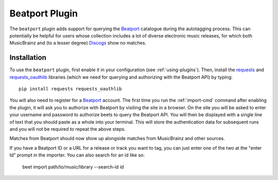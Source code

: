 Beatport Plugin
===============

The ``beatport`` plugin adds support for querying the `Beatport`_ catalogue
during the autotagging process. This can potentially be helpful for users
whose collection includes a lot of diverse electronic music releases, for which
both MusicBrainz and (to a lesser degree) `Discogs`_ show no matches.

.. _Discogs: https://discogs.com

Installation
------------

To use the ``beatport`` plugin, first enable it in your configuration (see
:ref:`using-plugins`). Then, install the `requests`_ and `requests_oauthlib`_
libraries (which we need for querying and authorizing with the Beatport API)
by typing::

    pip install requests requests_oauthlib

You will also need to register for a `Beatport`_ account. The first time you
run the :ref:`import-cmd` command after enabling the plugin, it will ask you
to authorize with Beatport by visiting the site in a browser. On the site
you will be asked to enter your username and password to authorize beets
to query the Beatport API. You will then be displayed with a single line of
text that you should paste as a whole into your terminal. This will store the
authentication data for subsequent runs and you will not be required to repeat
the above steps.

Matches from Beatport should now show up alongside matches
from MusicBrainz and other sources.

If you have a Beatport ID or a URL for a release or track you want to tag, you
can just enter one of the two at the "enter Id" prompt in the importer. You can
also search for an id like so:

    beet import path/to/music/library --search-id id

.. _requests: https://docs.python-requests.org/en/latest/
.. _requests_oauthlib: https://github.com/requests/requests-oauthlib
.. _Beatport: https://beetport.com
